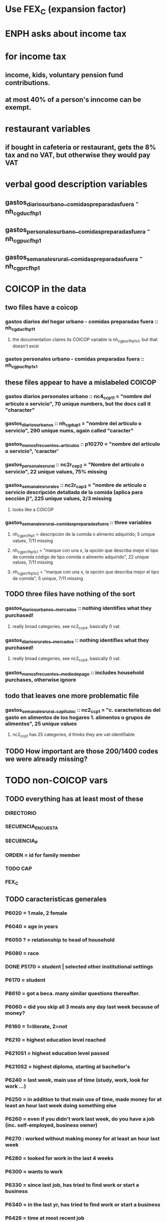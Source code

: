 * Use FEX_C (expansion factor)
* ENPH asks about income tax
* for income tax
** income, kids, voluntary pension fund contributions.
** at most 40% of a person's inncome can be exempt.
* restaurant variables
** if bought in cafeteria or restaurant, gets the 8% tax and no VAT, but otherwise they would pay VAT
* verbal good description variables
** gastos_diarios_urbano__comidas_preparadas_fuera - nh_cgducfh_p1
** gastos_personales_urbano__comidas_preparadas_fuera - nh_cgpucfh_p1
** gastos_semanales_rural__comidas_preparadas_fuera - nh_cgprcfh_p1
* COICOP in the data
** two files have a coicop
*** gastos diarios del hogar urbano - comidas preparadas fuera :: nh_cgducfh_p1_1
**** the documentation claims its COICOP variable is nh_cgpucfh_p1_s1, but that doesn't exist
*** gastos personales urbano - comidas preparadas fuera :: nh_cgpucfh_p1_s1
** these files appear to have a mislabeled COICOP
*** gastos diarios personales urbano :: nc4_cc_p1_1 = "nombre del artículo o servicio", 70 unique numbers, but the docs call it "character"
*** gastos_diarios_urbanos :: nh_cgdu_p1 = "nombre del artículo o servicio", 290 unique nums, again called "caracter"
*** gastos_menos_frecuentes__articulos :: p10270 = "nombre del artículo o servicio", 'caracter'
*** gastos_personales_rural :: nc2r_ce_p2 = "Nombre del artículo o servicio", 22 unique values, 75% missing
*** gastos_semanales_rurales :: nc2r_ca_p3 = "nombre de artículo o servicio descripción detallada de la comida (aplica para sección j)", 225 unique values, 2/3 missing
**** looks like a COICOP
*** gastos_semanales_rural__comidas_preparadas_fuera :: three variables
**** nh_cgprcfh_p1 = descripción de la comida o alimento adquirido; 5 unique values, 7/11 missing
**** nh_cgprcfh_p1s1 = "marque con una x, la opción que describa mejor el tipo de comida código de tipo comida o alimento adquirido", 22 unique values, 7/11 missing
**** nh_cgprcfh_p1s2 = "marque con una x, la opción que describa mejor el tipo de comida", 5 unique, 7/11 missing
** TODO three files have nothing of the sort
*** gastos_diarios_urbanos__mercados :: nothing identifies what they purchased!
**** really broad categories, see nc2_cc_p4. basically 0 vat.
*** gastos_diarios_rurales__mercados :: nothing identifies what they purchased!
**** really broad categories, see nc2_cc_p4. basically 0 vat.
*** gastos_menos_frecuentes__medio_de_pago :: includes household purchases, otherwise ignore
** todo that leaves one more problematic file
*** gastos_semanales_rural__capitulo_c :: nc2_cc_p1 = "c. caracteristicas del gasto en alimentos de los hogares 1. alimentos o grupos de alimentos", 25 unique values
**** nc2_cc_p1 has 25 categories, d thinks they are vat-identifiable
** TODO How important are those 200/1400 codes we were already missing?
* TODO non-COICOP vars
** TODO everything has at least most of these
*** DIRECTORIO
*** SECUENCIA_ENCUESTA
*** SECUENCIA_P
*** ORDEN = id for family member
*** TODO CAP
*** FEX_C
** TODO caracteristicas generales
*** P6020 = 1 male, 2 female
*** P6040 = age in years
*** P6050 ? = relationship to head of household
*** P6080 = race
*** DONE P5170 = student | selected other institutional settings
*** P6170 = student
*** P8610 = got a beca. many similar questions thereafter.
*** P6060 = did you skip all 3 meals any day last week because of money?
*** P6160 = 1=literate, 2=not
*** P6210 = highest education level reached
*** P6210S1 = highest education level passed
*** P6210S2 = highest diploma, starting at bachellor's
*** P6240 = last week, main use of time (study, work, look for work ...)
*** P6250 = in addition to that main use of time, made money for at least an hour last week doing something else
*** P6260 = even if you didn't work last week, do you have a job (inc. self-employed, business owner)
*** P6270 : worked without making money for at least an hour last week
*** P6280 = looked for work in the last 4 weeks
*** P6300 = wants to work
*** P6330 = since last job, has tried to find work or start a business
*** P6340 = in the last yr, has tried to find work or start a business
*** P6426 = time at most recent job
*** P6430 = kind of work (firm, government, unpaid family ...)
*** P6370S1, P6390S1 = economic sector
*** TODO P6500 = income from (formal employment?) last month
*** P6590 = gets paid in food too
*** P6590S1 = estimated value of "food income"
*** P6600 = gets paid in lodging, too
*** P6600S1 = estimated value of "lodging income"
*** P6620 = receives other non-wage income
*** P6620S1 = estimated value of other non-wage income
*** TODO P6750 ? some other kind of income
*** TODO P550 ? income to business, not individual
*** P6800 = usual weekly hours worked
*** P6850 = hours worked last week
*** ! P6880 = place of work (office, truck, door to door ...)
*** P6920 = contributing to a pension fund
*** TODO P6920S1 = pension contributions (no unit of time given!)
*** P9450 & following: caja de compensación familiar
*** P7040 & following = second job
*** TODO P7070 = earned at second job
**** does the other income variable not include second-job income?
*** TODO P7422 & following: "ingresos por concepto de trabajo"
*** TODO P7500S1 & fol; P7513S1 & fol: real estate rental income
*** P7500S5 & fol: vehicular rental income
*** TODO P7500S2 & fol, P7513S12 ? income from a pension or for being old or sick
*** P7500S3 & fol: alimony
*** P7510S1 & fol: remittance income
*** TODO P7510S3 & fol: help from private ?firms
*** TODO P7510S5 ? P7510S10 ? P7513S4 ? investment income
*** P7510S6 = layoff compensation
*** P7510S9 = income from sale of securities ("Rendimientos por venta de títulos")
*** I skipped the many questions about government benefits, even "transferencias por victimización"
*** TODO P7513S3 ? Venta de semovientes?
*** P7513S5 & fol: income from being paid back for a loan
*** TODO P7513S8 ? jury awards
*** P7513S9 = lottery winnings
*** P7513S10 = inheritance
*** P7513S11 = income from devolved tax payments
*** P7516 = spent savings in the last 12 months
** diarios urbano fuera
*** NH_CGDUCFH_P2 : quantity
*** TODO NH_CGDUCFH_P3 : how they got it (compra, recibido como pago, regalo, traido de la finca ...)
*** NH_CGDUCFH_P4 : where gotten, even if not bought
**** TODO ? how to read the legend
**** TODO restaurant, bar, cafeteria: no VAT. otherwise ignore. street vendors?
*** NH_CGDUCFH_P5 : value, even if not bought
*** TODO NH_CGDUCFH_P6 : frequency
**** ? how to read legend. 2.1 appears in it, but 2 and not 2.1 appears in the data.
*** NH_CGDUCFH_P7 : personal or household
*** DONE NH_CGDUCFH_P8 ? "si lo adquirió a domicilio"
**** was it a delivery. ignore.
** diarios personales urbano
*** NC4_CC_P2 : quantity
*** NC4_CC_P3 : how they got it
**** legend differs from that in "diarios urbano fuera"
*** NC4_CC_P4 : where gotten, even if not bought
*** NC4_CC_P5 : value
*** NC4_CC_P6 : freq
** diarios urbanos
*** DONE P10250S1A1 ? "Número de orden de la persona qué se le entregó la mesada"
**** almost always missing. if not missing, drop observation -- it records a within-household transfer of money
*** NH_CGDU_P2 : quantity
*** TODO NH_CGDU_P3 & fol ? unit of measure
*** NH_CGDU_P5 : how they got it
*** NH_CGDU_P7B1379 : where gotten
*** TODO NH_CGDU_P8 ? value
**** interacts with quantity? unit of measure?
*** NH_CGDU_P10 : personal or household
** DONE diarios urbanos mercados - very broad and basically zero VAT
** articulos
*** TODO FORMA : no legend. Hopefully same values as the other "how gotten" variables.
*** VALOR
*** TODO P10270S2 : where bought (where gotten?)
*** P10270S3 : frequency
*** DONE P10270S4 = portion of value bought on credit. ignore.
** medio
*** p10305 = says whether a house is new or old
*** p10305s1 = value of the purchase
*** these purchases are in the last 12 months
** personales rurales fuera
*** NC2R_CA_P4_S1 : quantity
*** NC2R_CA_P5_S1 : how it was gotten
*** NC2R_CA_P6_S1 : where it was gotten
*** NC2R_CA_P7_S1 : value
*** NC2R_CA_P8_S1 : freq
** personales rurales 
*** DONE NC2R_CE_P1 = got it last week. conflicts with frequency, and less information.
*** NC2R_CE_P4S1 : quantity
*** NC2R_CE_P5S2 : how gotten
*** NC2R_CE_P6 : where gotten
*** NC2R_CE_P7 : value
*** TODO NC2R_CE_P8 : frequency
**** it would be nice to be sure that frequency and value are orthogonal -- that is, value is the value per purchase, not the total spent on that good last week
** DONE personales urbano fuera -- all bought at a cafeteria or supermarket; no VAT
*** TODO NH_CGPUCFH_P1_S2 : nothing, right?
*** NH_CGPUCFH_P2 : quantity
*** NH_CGPUCFH_P3 : how gotten
*** NH_CGPUCFH_P4 : where gotten
*** NH_CGPUCFH_P5 : value
*** NH_CGPUCFH_P6 : freq
*** TODO NH_CGPUCFH_P8 ? Lo adquirió a domicilio?
**** I may have skipped this for some other files
** semanales rural capitulo c
*** NC2_CC_P2 : freq
*** NC2_CC_P3_S1 : value
*** DONE NC2_CC_P3_S2 : bought in the last week. conflicts & less info relate to freq.
** TODO remaining files
*** gastos_semanales_rural__comidas_preparadas_fuera
*** gastos_semanales_rurales
*** DONE gastos_semanales_rurales__mercados -- very broad and basically 0 VAT
*** viviendas_y_hogares
*** TODO ? capitulo c : rural but no urban
* Questions
** what does "Capitulo C" mean?
*** It's the name of a data set in the new ENPH, but not in the earlier one (unless the name changed).
*** has spending variables, e.g. "alimentos".
* Viviendas y hogares
** P5100S1 through P5100S4: Cuanto pagan for mortgage -- exempt, even for a second home.
